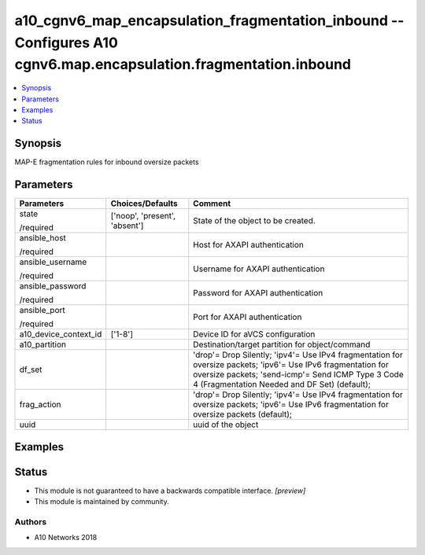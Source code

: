 .. _a10_cgnv6_map_encapsulation_fragmentation_inbound_module:


a10_cgnv6_map_encapsulation_fragmentation_inbound -- Configures A10 cgnv6.map.encapsulation.fragmentation.inbound
=================================================================================================================

.. contents::
   :local:
   :depth: 1


Synopsis
--------

MAP-E fragmentation rules for inbound oversize packets






Parameters
----------

+-----------------------+-------------------------------+--------------------------------------------------------------------------------------------------------------------------------------------------------------------------------------------------------------------+
| Parameters            | Choices/Defaults              | Comment                                                                                                                                                                                                            |
|                       |                               |                                                                                                                                                                                                                    |
|                       |                               |                                                                                                                                                                                                                    |
+=======================+===============================+====================================================================================================================================================================================================================+
| state                 | ['noop', 'present', 'absent'] | State of the object to be created.                                                                                                                                                                                 |
|                       |                               |                                                                                                                                                                                                                    |
| /required             |                               |                                                                                                                                                                                                                    |
+-----------------------+-------------------------------+--------------------------------------------------------------------------------------------------------------------------------------------------------------------------------------------------------------------+
| ansible_host          |                               | Host for AXAPI authentication                                                                                                                                                                                      |
|                       |                               |                                                                                                                                                                                                                    |
| /required             |                               |                                                                                                                                                                                                                    |
+-----------------------+-------------------------------+--------------------------------------------------------------------------------------------------------------------------------------------------------------------------------------------------------------------+
| ansible_username      |                               | Username for AXAPI authentication                                                                                                                                                                                  |
|                       |                               |                                                                                                                                                                                                                    |
| /required             |                               |                                                                                                                                                                                                                    |
+-----------------------+-------------------------------+--------------------------------------------------------------------------------------------------------------------------------------------------------------------------------------------------------------------+
| ansible_password      |                               | Password for AXAPI authentication                                                                                                                                                                                  |
|                       |                               |                                                                                                                                                                                                                    |
| /required             |                               |                                                                                                                                                                                                                    |
+-----------------------+-------------------------------+--------------------------------------------------------------------------------------------------------------------------------------------------------------------------------------------------------------------+
| ansible_port          |                               | Port for AXAPI authentication                                                                                                                                                                                      |
|                       |                               |                                                                                                                                                                                                                    |
| /required             |                               |                                                                                                                                                                                                                    |
+-----------------------+-------------------------------+--------------------------------------------------------------------------------------------------------------------------------------------------------------------------------------------------------------------+
| a10_device_context_id | ['1-8']                       | Device ID for aVCS configuration                                                                                                                                                                                   |
|                       |                               |                                                                                                                                                                                                                    |
|                       |                               |                                                                                                                                                                                                                    |
+-----------------------+-------------------------------+--------------------------------------------------------------------------------------------------------------------------------------------------------------------------------------------------------------------+
| a10_partition         |                               | Destination/target partition for object/command                                                                                                                                                                    |
|                       |                               |                                                                                                                                                                                                                    |
|                       |                               |                                                                                                                                                                                                                    |
+-----------------------+-------------------------------+--------------------------------------------------------------------------------------------------------------------------------------------------------------------------------------------------------------------+
| df_set                |                               | 'drop'= Drop Silently; 'ipv4'= Use IPv4 fragmentation for oversize packets; 'ipv6'= Use IPv6 fragmentation for oversize packets; 'send-icmp'= Send ICMP Type 3 Code 4 (Fragmentation Needed and DF Set) (default); |
|                       |                               |                                                                                                                                                                                                                    |
|                       |                               |                                                                                                                                                                                                                    |
+-----------------------+-------------------------------+--------------------------------------------------------------------------------------------------------------------------------------------------------------------------------------------------------------------+
| frag_action           |                               | 'drop'= Drop Silently; 'ipv4'= Use IPv4 fragmentation for oversize packets; 'ipv6'= Use IPv6 fragmentation for oversize packets (default);                                                                         |
|                       |                               |                                                                                                                                                                                                                    |
|                       |                               |                                                                                                                                                                                                                    |
+-----------------------+-------------------------------+--------------------------------------------------------------------------------------------------------------------------------------------------------------------------------------------------------------------+
| uuid                  |                               | uuid of the object                                                                                                                                                                                                 |
|                       |                               |                                                                                                                                                                                                                    |
|                       |                               |                                                                                                                                                                                                                    |
+-----------------------+-------------------------------+--------------------------------------------------------------------------------------------------------------------------------------------------------------------------------------------------------------------+







Examples
--------

.. code-block:: yaml+jinja

    





Status
------




- This module is not guaranteed to have a backwards compatible interface. *[preview]*


- This module is maintained by community.



Authors
~~~~~~~

- A10 Networks 2018

